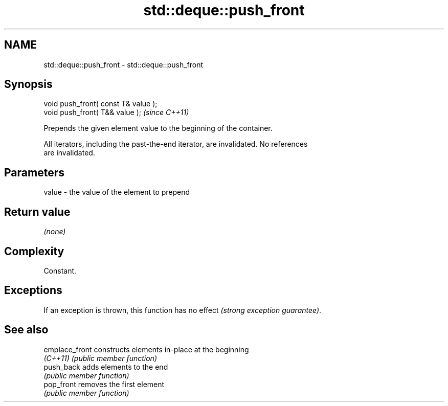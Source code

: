 .TH std::deque::push_front 3 "Nov 25 2015" "2.0 | http://cppreference.com" "C++ Standard Libary"
.SH NAME
std::deque::push_front \- std::deque::push_front

.SH Synopsis
   void push_front( const T& value );
   void push_front( T&& value );       \fI(since C++11)\fP

   Prepends the given element value to the beginning of the container.

   All iterators, including the past-the-end iterator, are invalidated. No references
   are invalidated.

.SH Parameters

   value - the value of the element to prepend

.SH Return value

   \fI(none)\fP

.SH Complexity

   Constant.

.SH Exceptions

   If an exception is thrown, this function has no effect \fI(strong exception guarantee)\fP.

.SH See also

   emplace_front constructs elements in-place at the beginning
   \fI(C++11)\fP       \fI(public member function)\fP 
   push_back     adds elements to the end
                 \fI(public member function)\fP 
   pop_front     removes the first element
                 \fI(public member function)\fP 

